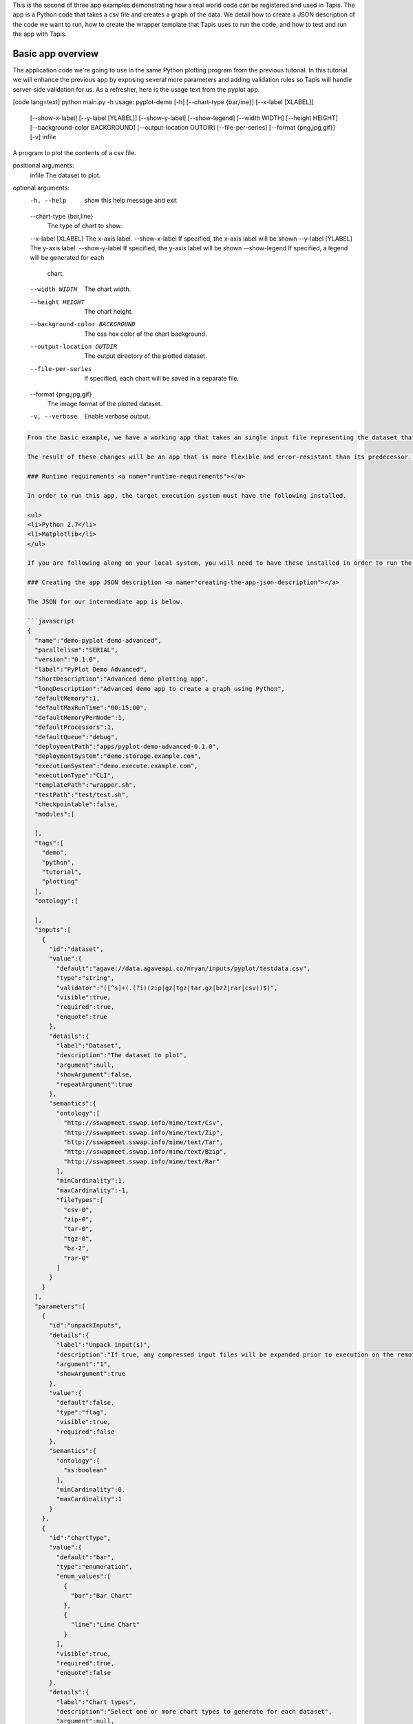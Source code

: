 .. role:: raw-html-m2r(raw)
   :format: html


This is the second of three app examples demonstrating how a real world code can be registered and used in Tapis. The app is a Python code that takes a csv file and creates a graph of the data. We detail how to create a JSON description of the code we want to run, how to create the wrapper template that Tapis uses to run the code, and how to test and run the app with Tapis.


.. raw:: html

   <aside class="notice">You can download the full source code for this example app and client application in the <a href="https://bitbucket.org/agaveapi/science-api-samples" title="Tapis Samples">Tapis Samples</a> repository in the <span class="code">apps/pyplot-demo/advanced/pyplot-demo-advanced-0.1.0</span> directory. The webapp source code is provided in the <span class="code">apps/pyplot-demo/intermediate/webapp</span>directory. If you would like to run this app in a live environment, you can register your own compute and storage systems, or use one of our developer sandbox environments.</aside>


Basic app overview
------------------

The application code we're going to use in the same Python plotting program from the previous tutorial. In this tutorial we will enhance the previous app by exposing several more parameters and adding validation rules so Tapis will handle server-side validation for us. As a refresher, here is the usage text from the pyplot app.

[code lang=text]
python main.py -h
usage: pyplot-demo [-h] [--chart-type {bar,line}] [--x-label [XLABEL]]
                   [--show-x-label] [--y-label [YLABEL]] [--show-y-label]
                   [--show-legend] [--width WIDTH] [--height HEIGHT]
                   [--background-color BACKGROUND] [--output-location OUTDIR]
                   [--file-per-series] [--format {png,jpg,gif}] [-v]
                   infile

A program to plot the contents of a csv file.

positional arguments:
  infile                The dataset to plot.

optional arguments:
  -h, --help            show this help message and exit
  --chart-type {bar,line}
                        The type of chart to show.
  --x-label [XLABEL]    The x-axis label.
  --show-x-label        If specified, the x-axis label will be shown
  --y-label [YLABEL]    The y-axis label.
  --show-y-label        If specified, the y-axis label will be shown
  --show-legend         If specified, a legend will be generated for each
                        chart.
  --width WIDTH         The chart width.
  --height HEIGHT       The chart height.
  --background-color BACKGROUND
                        The css hex color of the chart background.
  --output-location OUTDIR
                        The output directory of the plotted dataset.
  --file-per-series     If specified, each chart will be saved in a separate
                        file.
  --format {png,jpg,gif}
                        The image format of the plotted dataset.
  -v, --verbose         Enable verbose output.

.. code-block::


   From the basic example, we have a working app that takes an single input file representing the dataset that the pyplot code will process, and a single parameter that specifies the type of chart that will be generated. If we intend for other people to use this app, we probably want to add a couple things that will enhance the user experience. For example, the pyplot app only knows how to process files in comma separated value (csv) format. It would be good if the app verified the file was a CSV file when a job was submitted rather than let it fail silently. Also, the previous app we registered only allowed for png images to be created, so we will add some parameters to the app description that allow for better control of the look and feel of the generated charts.

   The result of these changes will be an app that is more flexible and error-resistant than its predecessor. To illustrate, we will look at a simple web application that exposes both apps to the end user and highlight the impact the changes have on the user experience.

   ### Runtime requirements <a name="runtime-requirements"></a>

   In order to run this app, the target execution system must have the following installed.

   <ul>
   <li>Python 2.7</li>
   <li>Matplotlib</li>
   </ul>

   If you are following along on your local system, you will need to have these installed in order to run the wrapper script and invoke the pyplot Python code.

   ### Creating the app JSON description <a name="creating-the-app-json-description"></a>

   The JSON for our intermediate app is below.

   ```javascript
   {
     "name":"demo-pyplot-demo-advanced",
     "parallelism":"SERIAL",
     "version":"0.1.0",
     "label":"PyPlot Demo Advanced",
     "shortDescription":"Advanced demo plotting app",
     "longDescription":"Advanced demo app to create a graph using Python",
     "defaultMemory":1,
     "defaultMaxRunTime":"00:15:00",
     "defaultMemoryPerNode":1,
     "defaultProcessors":1,
     "defaultQueue":"debug",
     "deploymentPath":"apps/pyplot-demo-advanced-0.1.0",
     "deploymentSystem":"demo.storage.example.com",
     "executionSystem":"demo.execute.example.com",
     "executionType":"CLI",
     "templatePath":"wrapper.sh",
     "testPath":"test/test.sh",
     "checkpointable":false,
     "modules":[

     ],
     "tags":[
       "demo",
       "python",
       "tutorial",
       "plotting"
     ],
     "ontology":[

     ],
     "inputs":[
       {
         "id":"dataset",
         "value":{
           "default":"agave://data.agaveapi.co/nryan/inputs/pyplot/testdata.csv",
           "type":"string",
           "validator":"([^s]+(.(?i)(zip|gz|tgz|tar.gz|bz2|rar|csv))$)",
           "visible":true,
           "required":true,
           "enquote":true
         },
         "details":{
           "label":"Dataset",
           "description":"The dataset to plot",
           "argument":null,
           "showArgument":false,
           "repeatArgument":true
         },
         "semantics":{
           "ontology":[
             "http://sswapmeet.sswap.info/mime/text/Csv",
             "http://sswapmeet.sswap.info/mime/text/Zip",
             "http://sswapmeet.sswap.info/mime/text/Tar",
             "http://sswapmeet.sswap.info/mime/text/Bzip",
             "http://sswapmeet.sswap.info/mime/text/Rar"
           ],
           "minCardinality":1,
           "maxCardinality":-1,
           "fileTypes":[
             "csv-0",
             "zip-0",
             "tar-0",
             "tgz-0",
             "bz-2",
             "rar-0"
           ]
         }
       }
     ],
     "parameters":[
       {
         "id":"unpackInputs",
         "details":{
           "label":"Unpack input(s)",
           "description":"If true, any compressed input files will be expanded prior to execution on the remote system.",
           "argument":"1",
           "showArgument":true
         },
         "value":{
           "default":false,
           "type":"flag",
           "visible":true,
           "required":false
         },
         "semantics":{
           "ontology":[
             "xs:boolean"
           ],
           "minCardinality":0,
           "maxCardinality":1
         }
       },
       {
         "id":"chartType",
         "value":{
           "default":"bar",
           "type":"enumeration",
           "enum_values":[
             {
               "bar":"Bar Chart"
             },
             {
               "line":"Line Chart"
             }
           ],
           "visible":true,
           "required":true,
           "enquote":false
         },
         "details":{
           "label":"Chart types",
           "description":"Select one or more chart types to generate for each dataset",
           "argument":null,
           "showArgument":false,
           "repeatArgument":false
         },
         "semantics":{
           "ontology":[
             "xs:enumeration",
             "xs:string"
           ],
           "minCardinality":1,
           "maxCardinality":2
         }
       },
       {
         "id":"xlabel",
         "value":{
           "default":"Time",
           "type":"string",
           "validator":"",
           "visible":true,
           "required":false,
           "enquote":true
         },
         "details":{
           "label":"X-axis label",
           "description":"Label to display below the x-axis",
           "argument":"--x-label=",
           "showArgument":true,
           "repeatArgument":false
         },
         "semantics":{
           "ontology":[
             "xs:string"
           ],
           "minCardinality":0,
           "maxCardinality":1
         }
       },
       {
         "id":"showXLabel",
         "value":{
           "default":true,
           "type":"flag",
           "validator":"",
           "visible":true,
           "required":false
         },
         "details":{
           "label":"Show x-axis label?",
           "description":"Select whether a label will be shown on the x axis",
           "argument":"--show-x-label",
           "showArgument":true,
           "repeatArgument":false
         },
         "semantics":{
           "ontology":[
             "xs:boolean"
           ],
           "minCardinality":0,
           "maxCardinality":1
         }
       },
       {
         "id":"ylabel",
         "value":{
           "default":"Magnitude",
           "type":"string",
           "validator":"",
           "visible":true,
           "required":false,
           "enquote":true
         },
         "details":{
           "label":"Y-axis label",
           "description":"Label to display below the y-axis",
           "argument":"--y-label=",
           "showArgument":true,
           "repeatArgument":false
         },
         "semantics":{
           "ontology":[
             "xs:string"
           ],
           "minCardinality":0,
           "maxCardinality":1
         }
       },
       {
         "id":"showYLabel",
         "value":{
           "default":true,
           "type":"flag",
           "validator":"",
           "visible":true,
           "required":false,
           "enquote":false
         },
         "details":{
           "label":"Show y-axis label?",
           "description":"Select whether a label will be shown on the y axis",
           "argument":"--show-y-label",
           "showArgument":true,
           "repeatArgument":false
         },
         "semantics":{
           "ontology":[
             "xs:boolean"
           ],
           "minCardinality":0,
           "maxCardinality":1
         }
       },
       {
         "id":"showLegend",
         "value":{
           "default":false,
           "type":"flag",
           "validator":"",
           "visible":true,
           "required":false,
           "enquote":false
         },
         "details":{
           "label":"Extract the first k bytes",
           "description":"Select whether to include a legend in each chart",
           "argument":"--show-legend",
           "showArgument":true,
           "repeatArgument":false
         },
         "semantics":{
           "ontology":[
             "xs:string"
           ],
           "minCardinality":0,
           "maxCardinality":1
         }
       },
       {
         "id":"separateCharts",
         "value":{
           "default":false,
           "type":"flag",
           "validator":"",
           "visible":true,
           "required":false,
           "enquote":false
         },
         "details":{
           "label":"Extract the first k bytes",
           "description":"Select whether to include a legend in each chart",
           "argument":"--file-per-series",
           "showArgument":true,
           "repeatArgument":false
         },
         "semantics":{
           "ontology":[
             "xs:boolean"
           ],
           "minCardinality":0,
           "maxCardinality":1
         }
       },
       {
         "id":"height",
         "value":{
           "default":512,
           "type":"number",
           "validator":"d+",
           "visible":true,
           "required":false,
           "enquote":false
         },
         "details":{
           "label":"Chart height",
           "description":"The height in pixels of each chart",
           "argument":"--height=",
           "showArgument":true,
           "repeatArgument":false
         },
         "semantics":{
           "ontology":[
             "xs:integer"
           ],
           "minCardinality":0,
           "maxCardinality":1
         }
       },
       {
         "id":"width",
         "value":{
           "default":1024,
           "type":"number",
           "validator":"d+",
           "visible":true,
           "required":false,
           "enquote":false
         },
         "details":{
           "label":"Chart width",
           "description":"The width in pixels of each chart",
           "argument":"--width=",
           "showArgument":true,
           "repeatArgument":false
         },
         "semantics":{
           "ontology":[
             "xs:integer"
           ],
           "minCardinality":0,
           "maxCardinality":1
         }
       },
       {
         "id":"background",
         "value":{
           "default":"#FFFFFF",
           "type":"string",
           "validator":"^#(?:[0-9a-fA-F]{6}){1}$",
           "visible":true,
           "required":false,
           "enquote":true
         },
         "details":{
           "label":"Background color",
           "description":"The hexadecimal background color of the charts. White by default",
           "argument":"--background=",
           "showArgument":true,
           "repeatArgument":false
         },
         "semantics":{
           "ontology":[
             "xs:string"
           ],
           "minCardinality":0,
           "maxCardinality":1
         }
       }
     ]
   }

As with the previous app description, the JSON is still broken up in 3 general section. The first section is identical to before, save we have given this app a new name to reflect it represents our intermediate app tutorial. The inputs section still contains a single input object called ``dataset``. This time we added an extra attribute to the definition called, ``validator``. The validator field takes a regular expression value and uses this to validate user supplied values in job requests for the app. The regular expression we specified will ensure that only files ending with :raw-html-m2r:`<strong>.csv</strong>` will be accepted.

The parameters section is significantly larger than last time. Whereas the basic app had a single enumerated string parameter, this app has parameters for all the options the underlying pyplot supports. The parameters represent string, boolean, and numeric values. Notice that we do not explicitly define integer or decimal values. Rather, Tapis supports a generic :raw-html-m2r:`<em>number</em>` type which you can refine to an integer or decimal value through the use of the ``validator`` field.

Another change from the basic app is that our new parameters are optional. As you will see when we create our wrapper template, this means we will need to check for the existence of these values at run time.


.. raw:: html

   <pre>`There are many, many other attributes and options that we could include in our app description. We will get to some of them in the intermediate and advanced examples. For a full description of all the app description attributes and options, see the &lt;a href="http://agaveapi.co/documentation/tutorials/app-management-tutorial/app-inputs-and-parameters-tutorial/" title="App Inputs and Parameters Tutorial"&gt;App Inputs and Parameters Tutorial&lt;/a&gt;.
   `</pre>


Creating a wrapper script :raw-html-m2r:`<a name="creating-a-wrapper-script"></a>`
^^^^^^^^^^^^^^^^^^^^^^^^^^^^^^^^^^^^^^^^^^^^^^^^^^^^^^^^^^^^^^^^^^^^^^^^^^^^^^^^^^^^^^

Now that we have our app definition, we will create a wrapper template that Tapis can use to run our pyplot code. A wrapper template is a shell script that Tapis calls to invoke your app. A simple wrapper template for our app is shown below.

.. code-block:: shell

   #set -x
   WRAPPERDIR=$( cd "$( dirname "$0" )" &amp;&amp; pwd )

   # The application bundle is already here. We check to see if we need to unpack
   # it using the boolean parameter `unpackInputs` passed in.
   if [ -n "${unpackInputs}" ]; then

     # multiple datasets could be passed in, unpack each one as needed
     for i in ${dataset}; do

       dataset_extension="${i##*.}"

       if [ "$dataset_extension" == &#039;zip&#039; ]; then
         unzip "$i"
       elif [ "$dataset_extension" == &#039;tar&#039; ]; then
         tar xf "$i"
       elif [ "$dataset_extension" == &#039;gz&#039; ] || [ "$dataset_extension" == &#039;tgz&#039; ]; then
         tar xzf "$i"
       elif [ "$dataset_extension" == &#039;bz2&#039; ]; then
         bunzip "$i"
       elif [ "$dataset_extension" == &#039;rar&#039; ]; then
         unrar "$i"
       elif [ "$dataset_extension" != &#039;csv&#039; ]; then
         echo "Unable to unpack dataset due to unrecognized file extension, ${dataset_extension}. Terminating job ${AGAVE_JOB_ID}" &gt;&amp;2
         ${AGAVE_JOB_CALLBACK_FAILURE}
         exit
       fi

     done

   fi

   # Run the script with the runtime values passed in from the job request

   # iterate over every input file/folder given
   for i in `find $WRAPPERDIR -name "*.csv"`; do

     # iterate over every chart type supplied
     for j in ${chartType}; do

       inputfile=$(basename $i)
       outdir="$WRAPPERDIR/output/${inputfile%.*}"
       mkdir -p "$outdir"


       python $WRAPPERDIR/lib/main.py ${showYLabel} ${ylabel} ${showXLabel} ${xlabel} ${showLegend} ${height} ${width} ${background} ${format} ${separateCharts} -v --output-location=$outdir --chart-type=$j $i

       # send a callback notification for subscribers to receive alerts after every chart is generated
       ${AGAVE_JOB_CALLBACK_NOTIFICATION}

     done

   done

As you probably guessed, the wrapper template, like the app description, is a little bit more complex. However, a closer look will reveal that the majority of the new content is predictable scaffolding to check for the existence of a parameter before adding it to the call to pyplot. No value or type checks are needed because Tapis already handled the validation when it processed the job request. By the time the wrapper template is processed, boolean parameters will be resolved to 1 or 0, string parameters will be empty   or match the validator, enumeration parameters will be one of the predefined values, and numeric parameters will be integer values. Thus, with only value or missing values to deal with in the wrapper template, the initialization code becomes very predictable.


.. raw:: html

   <pre>`For even more help registering your apps, check out the App Generator. This form-based wizard will walk you through the creation of your app step by step, show you the resulting JSON along the way, and give you the option to generate a wrapper template skeleton. It is a big help in making app definition painless.
   `</pre>


When a user runs this example app, they will specify a ``dataset`` and ``chartType`` in their job request. During job submission, Tapis will stage the ``dataset`` to the execution system, demo.execute.example.com, and place it in the job's work directory. It will then copy the contents of the app's ``deploymentPath``\ , apps/pyplot-demo-intermediate-0.1.0, from the ``deploymentSystem``\ , demo.storage.example.com, to the job work directory on demo.execute.example.com and process the contents of the wrapper template, wrapper.sh, into an executable file.

During processing, Tapis will replace all occurrences of ``${dataset}``\ , ``${chartType}``\ , ``${xlabel}``\ , etc. with the name of the corresponding input or parameter value provided in the job description. Depending on whether the execution system registered with Tapis uses a batch scheduler, specifies a custom environment, or requires other custom environment variables set, Tapis will prepend these values to the top of the file, resolve any other :raw-html-m2r:`<a href="http://agaveapi.co/documentation/tutorials/app-management-tutorial/" title="App Management Tutorial">predefined template variables</a>` in the wrapper, save the file in the job work directory, and run it.

Things you don't worry about :raw-html-m2r:`<a name="things-you-dont-worry-about"></a>`
^^^^^^^^^^^^^^^^^^^^^^^^^^^^^^^^^^^^^^^^^^^^^^^^^^^^^^^^^^^^^^^^^^^^^^^^^^^^^^^^^^^^^^^^^^^

Data staging
~~~~~~~~~~~~

Data will already be there before the app is run. If the data isn't available or the user didn't provide any, the job will fail before the wrapper template is processed.

Logging
~~~~~~~

Logging is handled for you by Tapis. Both stderr and stdout will be captured for CLI apps. On batch systems, the job log files are saved in the job work directory. All will be present in the job work directory or archive directory when the job completes.

App installation
~~~~~~~~~~~~~~~~

This is a bit of a moot point since pyplot is Python, but Tapis handles the app staging for you by copying the ``deploymentPath`` from the ``deploymentSystem`` given in your app description to the job work folder on the ``executionSystem``. As long as you can package up your app's assets into the ``deploymentPath``\ , or ensure that they are already present on the system, you can run your app without dealing with pulling in dependencies, etc.

Of course, you still have the option of including a build or compilation in your wrapper script. For throughput reasons, however, that may not be the best approach. For another option with much better portability and performance, see the :raw-html-m2r:`<a href="http://agaveapi.co/documentation/tutorials/app-management-tutorial/docker-app-containers-tutorial/" title="Docker App Containers Tutorial">Docker App Containers Tutorial</a>`.

Testing the wrapper template :raw-html-m2r:`<a name="testing-the-wrapper-template"></a>`
^^^^^^^^^^^^^^^^^^^^^^^^^^^^^^^^^^^^^^^^^^^^^^^^^^^^^^^^^^^^^^^^^^^^^^^^^^^^^^^^^^^^^^^^^^^^

To test our wrapper template, we will create a new script in our test folder. The script will define the template variables Tapis would replace in the wrapper template at runtime. One perk of the wrapper templates being shell scripts is we can simply define our inputs and parameters as environment variables and bash will do the replacement for us.

.. code-block:: shell

   #!/bin/bash

   DIR=$( cd "$( dirname "$0" )" &amp;&amp; pwd )

   # set test variables
   export dataset="$DIR/lib/testdata.csv"
   export chartType="line"
   export xlabel="Trade_Date"
   export ylabel="Stock_Value"
   export showXLabel=1
   export showYLabel=1
   export showLegend=1
   export separateCharts=0
   export height=512
   export width=1024
   export format="png"
   export background="#999999"

   # call wrapper template as if the values had been injected by the API
   sh -c ../wrapper.sh

That's it. We can run the script and verify that the correct bar chart appears in the output directory.

Registering your app :raw-html-m2r:`<a name="registering-your-app"></a>`
^^^^^^^^^^^^^^^^^^^^^^^^^^^^^^^^^^^^^^^^^^^^^^^^^^^^^^^^^^^^^^^^^^^^^^^^^^^^

Now that we have our wrapper script and app description, and we have tested it works, we will register it to Tapis. Let's copy our wrapper script and test directory up to the ``deploymentSystem`` we specified in the app description and then send our app description to Tapis.

.. code-block:: shell

   tapis files mkdir agave://tacc.work.taccuser/ apps/pyplot-demo-advanced-0.1.0
   tapis files upload agave://tacc.work.taccuser/apps/pyplot-demo-advanced-0.1.0 wrapper.sh
   tapis files upload agave://tacc.work.taccuser/apps/pyplot-demo-advanced-0.1.0 test

   tapis apps update -F app.json

That's it. Now we have our app ready to run with Tapis.

Running your app :raw-html-m2r:`<a name="running-your-app"></a>`
^^^^^^^^^^^^^^^^^^^^^^^^^^^^^^^^^^^^^^^^^^^^^^^^^^^^^^^^^^^^^^^^^^^^

To run your app, we will post a JSON job request object to the jobs service. We can get an sample job description from the Tapis CLI's ``jobs-template`` script.

.. code-block:: shell

   jobs-template -A demo-pyplot-demo-advanced-0.1.0 &gt; submit.json

That will produce JSON similar to the following in the ``submit.json`` file. In the sample below we have added an additional input file and chartType to illustrate the support for multiple input and parameter values.

.. code-block:: javascript

   {
     "name": "pyplot-demo test",
     "appId": "demo-pyplot-demo-advanced-0.1.0",
     "inputs": {
       "dataset": [
         "agave://data.agaveapi.co/nryan/inputs/pyplot/testdata.csv",
         "agave://data.agaveapi.co/nryan/inputs/pyplot/testdata2.csv"
       ]
     },
     "archive": false,
     "parameters": {
       "unpackInputs": false,
       "chartType": ["bar","line"],
       "width": 1024,
       "height": 512,
       "background": "#d96727",
       "showYLabel": true,
       "ylabel": "The Y Axis Label",
       "showXLabel": true,
       "xlabel": "The X Axis Label",
       "showLegend": true,
       "separateCharts": false
     }
   }

We can now submit this JSON to the jobs service to run our pyplot on the execution system and access the output in the exact same way as before.

Improving the user experience :raw-html-m2r:`<a name="improving-the-user-experience"></a>`
----------------------------------------------------------------------------------------------

From an end-user perspective, the this app provides an upgraded experience over the intermediate app. The webapp in the intermediate folder illustrates this differences. Notice how the intermediate app is able to provide better field validation, multiple file selections, and catch errors to the input file prior to job submission where the intermediate app allows single input files and minimal validation.
